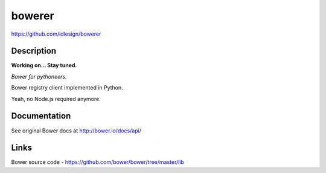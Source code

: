 bowerer
=======
https://github.com/idlesign/bowerer


Description
-----------

**Working on... Stay tuned.**

*Bower for pythoneers.*

Bower registry client implemented in Python.

Yeah, no Node.js required anymore.


Documentation
-------------

See original Bower docs at http://bower.io/docs/api/


Links
-----
Bower source code - https://github.com/bower/bower/tree/master/lib
